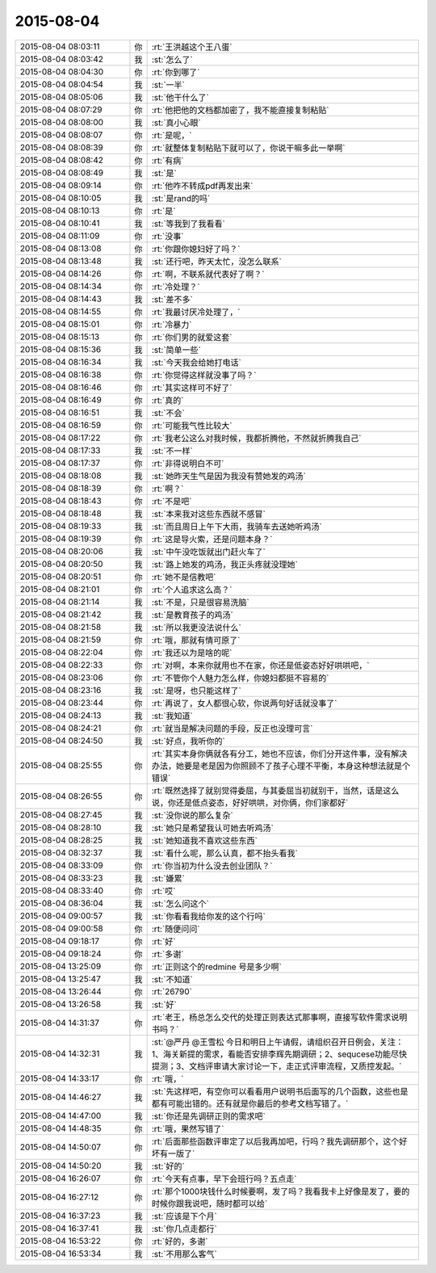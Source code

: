 2015-08-04
-------------

.. list-table::
   :widths: 25, 1, 60

   * - 2015-08-04 08:03:11
     - 你
     - :rt:`王洪越这个王八蛋`
   * - 2015-08-04 08:03:42
     - 我
     - :st:`怎么了`
   * - 2015-08-04 08:04:30
     - 你
     - :rt:`你到哪了`
   * - 2015-08-04 08:04:54
     - 我
     - :st:`一半`
   * - 2015-08-04 08:05:06
     - 我
     - :st:`他干什么了`
   * - 2015-08-04 08:07:29
     - 你
     - :rt:`他把他的文档都加密了，我不能直接复制粘贴`
   * - 2015-08-04 08:08:00
     - 我
     - :st:`真小心眼`
   * - 2015-08-04 08:08:07
     - 你
     - :rt:`是呢，`
   * - 2015-08-04 08:08:39
     - 你
     - :rt:`就整体复制粘贴下就可以了，你说干嘛多此一举啊`
   * - 2015-08-04 08:08:42
     - 你
     - :rt:`有病`
   * - 2015-08-04 08:08:49
     - 我
     - :st:`是`
   * - 2015-08-04 08:09:14
     - 你
     - :rt:`他咋不转成pdf再发出来`
   * - 2015-08-04 08:10:05
     - 我
     - :st:`是rand的吗`
   * - 2015-08-04 08:10:13
     - 你
     - :rt:`是`
   * - 2015-08-04 08:10:41
     - 我
     - :st:`等我到了我看看`
   * - 2015-08-04 08:11:09
     - 你
     - :rt:`没事`
   * - 2015-08-04 08:13:08
     - 你
     - :rt:`你跟你媳妇好了吗？`
   * - 2015-08-04 08:13:48
     - 我
     - :st:`还行吧，昨天太忙，没怎么联系`
   * - 2015-08-04 08:14:26
     - 你
     - :rt:`啊，不联系就代表好了啊？`
   * - 2015-08-04 08:14:34
     - 你
     - :rt:`冷处理？`
   * - 2015-08-04 08:14:43
     - 我
     - :st:`差不多`
   * - 2015-08-04 08:14:55
     - 你
     - :rt:`我最讨厌冷处理了，`
   * - 2015-08-04 08:15:01
     - 你
     - :rt:`冷暴力`
   * - 2015-08-04 08:15:13
     - 你
     - :rt:`你们男的就爱这套`
   * - 2015-08-04 08:15:36
     - 我
     - :st:`简单一些`
   * - 2015-08-04 08:16:34
     - 我
     - :st:`今天我会给她打电话`
   * - 2015-08-04 08:16:38
     - 你
     - :rt:`你觉得这样就没事了吗？`
   * - 2015-08-04 08:16:46
     - 你
     - :rt:`其实这样可不好了`
   * - 2015-08-04 08:16:49
     - 你
     - :rt:`真的`
   * - 2015-08-04 08:16:51
     - 我
     - :st:`不会`
   * - 2015-08-04 08:16:59
     - 你
     - :rt:`可能我气性比较大`
   * - 2015-08-04 08:17:22
     - 你
     - :rt:`我老公这么对我时候，我都折腾他，不然就折腾我自己`
   * - 2015-08-04 08:17:33
     - 我
     - :st:`不一样`
   * - 2015-08-04 08:17:37
     - 你
     - :rt:`非得说明白不可`
   * - 2015-08-04 08:18:08
     - 我
     - :st:`她昨天生气是因为我没有赞她发的鸡汤`
   * - 2015-08-04 08:18:39
     - 你
     - :rt:`啊？`
   * - 2015-08-04 08:18:43
     - 你
     - :rt:`不是吧`
   * - 2015-08-04 08:18:48
     - 我
     - :st:`本来我对这些东西就不感冒`
   * - 2015-08-04 08:19:33
     - 我
     - :st:`而且周日上午下大雨，我骑车去送她听鸡汤`
   * - 2015-08-04 08:19:39
     - 你
     - :rt:`这是导火索，还是问题本身？`
   * - 2015-08-04 08:20:06
     - 我
     - :st:`中午没吃饭就出门赶火车了`
   * - 2015-08-04 08:20:50
     - 我
     - :st:`路上她发的鸡汤，我正头疼就没理她`
   * - 2015-08-04 08:20:51
     - 你
     - :rt:`她不是信教吧`
   * - 2015-08-04 08:21:01
     - 你
     - :rt:`个人追求这么高？`
   * - 2015-08-04 08:21:14
     - 我
     - :st:`不是，只是很容易洗脑`
   * - 2015-08-04 08:21:42
     - 我
     - :st:`是教育孩子的鸡汤`
   * - 2015-08-04 08:21:58
     - 我
     - :st:`所以我更没法说什么`
   * - 2015-08-04 08:21:59
     - 你
     - :rt:`哦，那就有情可原了`
   * - 2015-08-04 08:22:04
     - 你
     - :rt:`我还以为是啥的呢`
   * - 2015-08-04 08:22:33
     - 你
     - :rt:`对啊，本来你就用也不在家，你还是低姿态好好哄哄吧，`
   * - 2015-08-04 08:23:06
     - 你
     - :rt:`不管你个人魅力怎么样，你媳妇都挺不容易的`
   * - 2015-08-04 08:23:16
     - 我
     - :st:`是呀，也只能这样了`
   * - 2015-08-04 08:23:44
     - 你
     - :rt:`再说了，女人都很心软，你说两句好话就没事了`
   * - 2015-08-04 08:24:13
     - 我
     - :st:`我知道`
   * - 2015-08-04 08:24:21
     - 你
     - :rt:`就当是解决问题的手段，反正也没理可言`
   * - 2015-08-04 08:24:50
     - 我
     - :st:`好点，我听你的`
   * - 2015-08-04 08:25:55
     - 你
     - :rt:`其实本身你俩就各有分工，她也不应该，你们分开这件事，没有解决办法，她要是老是因为你照顾不了孩子心理不平衡，本身这种想法就是个错误`
   * - 2015-08-04 08:26:55
     - 你
     - :rt:`既然选择了就别觉得委屈，与其委屈当初就别干，当然，话是这么说，你还是低点姿态，好好哄哄，对你俩，你们家都好`
   * - 2015-08-04 08:27:45
     - 我
     - :st:`没你说的那么复杂`
   * - 2015-08-04 08:28:10
     - 我
     - :st:`她只是希望我认可她去听鸡汤`
   * - 2015-08-04 08:28:25
     - 我
     - :st:`她知道我不喜欢这些东西`
   * - 2015-08-04 08:32:37
     - 我
     - :st:`看什么呢，那么认真，都不抬头看我`
   * - 2015-08-04 08:33:09
     - 你
     - :rt:`你当初为什么没去创业团队？`
   * - 2015-08-04 08:33:23
     - 我
     - :st:`嫌累`
   * - 2015-08-04 08:33:40
     - 你
     - :rt:`哎`
   * - 2015-08-04 08:36:04
     - 我
     - :st:`怎么问这个`
   * - 2015-08-04 09:00:57
     - 我
     - :st:`你看看我给你发的这个行吗`
   * - 2015-08-04 09:00:58
     - 你
     - :rt:`随便问问`
   * - 2015-08-04 09:18:17
     - 你
     - :rt:`好`
   * - 2015-08-04 09:18:24
     - 你
     - :rt:`多谢`
   * - 2015-08-04 13:25:09
     - 你
     - :rt:`正则这个的redmine 号是多少啊`
   * - 2015-08-04 13:25:47
     - 我
     - :st:`不知道`
   * - 2015-08-04 13:26:44
     - 你
     - :rt:`26790`
   * - 2015-08-04 13:26:58
     - 我
     - :st:`好`
   * - 2015-08-04 14:31:37
     - 你
     - :rt:`老王，杨总怎么交代的处理正则表达式那事啊，直接写软件需求说明书吗？`
   * - 2015-08-04 14:32:31
     - 我
     - :st:`@严丹 @王雪松 今日和明日上午请假，请组织召开日例会，关注：1、海关新提的需求，看能否安排李辉先期调研；2、sequcese功能尽快提测；3、文档评审请大家讨论一下，走正式评审流程，又质控发起。`
   * - 2015-08-04 14:33:17
     - 你
     - :rt:`哦，`
   * - 2015-08-04 14:46:27
     - 我
     - :st:`先这样吧，有空你可以看看用户说明书后面写的几个函数，这些也是都有可能出错的。还有就是你最后的参考文档写错了。`
   * - 2015-08-04 14:47:00
     - 我
     - :st:`你还是先调研正则的需求吧`
   * - 2015-08-04 14:48:35
     - 你
     - :rt:`哦，果然写错了`
   * - 2015-08-04 14:50:07
     - 你
     - :rt:`后面那些函数评审定了以后我再加吧，行吗？我先调研那个，这个好坏有一版了`
   * - 2015-08-04 14:50:20
     - 我
     - :st:`好的`
   * - 2015-08-04 16:26:07
     - 你
     - :rt:`今天有点事，早下会班行吗？五点走`
   * - 2015-08-04 16:27:12
     - 你
     - :rt:`那个1000块钱什么时候要啊，发了吗？我看我卡上好像是发了，要的时候你跟我说吧，随时都可以给`
   * - 2015-08-04 16:37:23
     - 我
     - :st:`应该是下个月`
   * - 2015-08-04 16:37:41
     - 我
     - :st:`你几点走都行`
   * - 2015-08-04 16:53:22
     - 你
     - :rt:`好的，多谢`
   * - 2015-08-04 16:53:34
     - 我
     - :st:`不用那么客气`